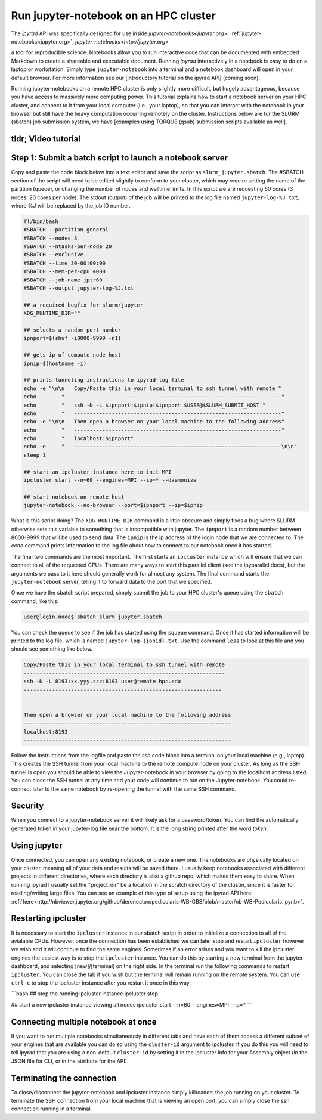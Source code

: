 
.. _HPCscript:

Run jupyter-notebook on an HPC cluster
^^^^^^^^^^^^^^^^^^^^^^^^^^^^^^^^^^^^^^

The *ipyrad* API was specifically designed for use inside 
`jupyter-notebooks<jupyter.org>`, :ref:`jupyter-notebooks<jupyter.org>`, `jupyter-notebooks<http://jupyter.org>`

a tool for reproducible science. 
Notebooks allow you to run interactive code that can be documented with 
embedded Markdown to create a shareable and executable document.
Running *ipyrad* interactively in a notebook is easy to do on 
a laptop or workstation. Simply type ``jupyter-notebook`` into a terminal
and a notebook dashboard will open in your default browser.
For more information see our [introductory tutorial on the ipyrad API] (coming soon). 

Running jupyter-notebooks on a remote HPC cluster is only slightly more 
difficult, but hugely advantageous, because you have access to massively 
more computing power. This tutorial explains how to start a notebook server
on your HPC cluster, and connect to it from your local computer (i.e., your laptop), 
so that you can interact with the notebook in your browser but still have 
the heavy computation occurring remotely on the cluster. 
Instructions below are for the SLURM (sbatch) job submission 
system, we have [examples using TORQUE (qsub) submission scripts available as well]. 


tldr; Video tutorial
~~~~~~~~~~~~~~~~~~~~~

.. raw:: html

    <div style="position: relative; padding-bottom: 56.25%; height: 0; overflow: hidden; max-width: 100%; height: auto;">
        <iframe src="//www.youtube.com/embed/dQw4w9WgXcQ" frameborder="0" allowfullscreen style="position: absolute; top: 0; left: 0; width: 100%; height: 100%;"></iframe>
    </div>
    <br>

Step 1: Submit a batch script to launch a notebook server
~~~~~~~~~~~~~~~~~~~~~~~~~~~~~~~~~~~~~~~~~~~~~~~~~~~~~~~~~~
Copy and paste the code block below into a text editor and save the script as 
``slurm_jupyter.sbatch``. The #SBATCH section of the script will need to be edited 
slightly to conform to your cluster, which may require setting the name of the 
partition (queue), or changing the number of nodes and walltime limits. In this 
script we are requesting 60 cores (3 nodes, 20 cores per node). The stdout (output)
of the job will be printed to the log file named ``jupyter-log-%J.txt``, where 
%J will be replaced by the job ID number. 

.. code-block:: bash

    #!/bin/bash
    #SBATCH --partition general
    #SBATCH --nodes 3
    #SBATCH --ntasks-per-node 20
    #SBATCH --exclusive
    #SBATCH --time 30-00:00:00
    #SBATCH --mem-per-cpu 4000
    #SBATCH --job-name jptr60
    #SBATCH --output jupyter-log-%J.txt

    ## a required bugfix for slurm/jupyter
    XDG_RUNTIME_DIR=""

    ## selects a random port number 
    ipnport=$(shuf -i8000-9999 -n1)

    ## gets ip of compute node host
    ipnip=$(hostname -i)

    ## prints tunneling instructions to ipyrad-log file
    echo -e "\n\n   Copy/Paste this in your local terminal to ssh tunnel with remote "
    echo        "   ------------------------------------------------------------------"
    echo        "   ssh -N -L $ipnport:$ipnip:$ipnport $USER@$SLURM_SUBMIT_HOST "
    echo        "   ------------------------------------------------------------------"
    echo -e "\n\n   Then open a browser on your local machine to the following address"
    echo        "   ------------------------------------------------------------------"
    echo        "   localhost:$ipnport"
    echo -e     "   ------------------------------------------------------------------\n\n"
    sleep 1

    ## start an ipcluster instance here to init MPI
    ipcluster start --n=60 --engines=MPI --ip=* --daemonize

    ## start notebook on remote host 
    jupyter-notebook --no-browser --port=$ipnport --ip=$ipnip


What is this script doing? The ``XDG_RUNTIME_DIR`` command is a little obscure 
and simply fixes a bug where SLURM otherwise sets this variable to something that
is incompatible with jupyter. The ``ipnport`` is a random number between 8000-9999
that will be used to send data. The ``ipnip`` is the ip address of the login 
node that we are connected to. The `echo` command prints information to the log 
file about how to connect to our notebook once it has started. 

The final two commands are the most important. The first starts an ``ipcluster`` 
instance which will ensure that we can connect to all of the requested CPUs. 
There are many ways to start this parallel client (see the ipyparallel docs), 
but the arguments we pass to it here should generally work for almost any 
system. The final command starts the ``jupyter-notebook`` server, telling it
to forward data to the port that we specified. 

Once we have the sbatch script prepared, simply submit the job to your HPC 
cluster's queue using the ``sbatch`` command, like this:

.. code-block:: bash

    user@login-node$ sbatch slurm_jupyter.sbatch

You can check the queue to see if the job has started using the ``squeue`` command. 
Once it has started information will be printed to the log file, which is
named ``jupyter-log-{jobid}.txt``. Use the command ``less`` to look at this file and
you should see something like below. 


.. code-block:: yaml

     Copy/Paste this in your local terminal to ssh tunnel with remote 
     ---------------------------------------------------------------- 
     ssh -N -L 8193:xx.yyy.zzz:8193 user@remote.hpc.edu
     ---------------------------------------------------------------
 
 
     Then open a browser on your local machine to the following address
     ------------------------------------------------------------------
     localhost:8193
     ------------------------------------------------------------------

Follow the instructions from the logfile and paste the `ssh` code block into 
a terminal on your local machine (e.g., laptop). This creates the SSH tunnel
from your local machine to the remote compute node on your cluster. As long
as the SSH tunnel is open you should be able to view the Jupyter-notebook in 
your browser by going to the localhost address listed. You can close the SSH
tunnel at any time and your code will continue to run on the Jupyter-notebook. 
You could re-connect later to the same notebook by re-opening the tunnel with 
the same SSH command.

Security
~~~~~~~~
When you connect to a jupyter-notebook server it will likely ask for a 
password/token. You can find the automatically generated token in your 
jupyter-log file near the bottom. It is the long string printed after the word 
`token`. 


Using jupyter
~~~~~~~~~~~~~~
Once connected, you can open any existing notebook, or create a new one. 
The notebooks are physically located on your cluster, meaning all of your data 
and results will be saved there. I usually keep notebooks associated with 
different projects in different directories, where each directory is also a 
github repo, which makes them easy to share. When running ipyrad I usually set 
the "project_dir" be a location in the scratch directory of the cluster, since
it is faster for reading/writing large files. 
You can see an example of this type of setup using the ipyrad API here:
:ref:`here<http://nbviewer.jupyter.org/github/dereneaton/pedicularis-WB-GBS/blob/master/nb-WB-Pedicularis.ipynb>`. 


Restarting ipcluster
~~~~~~~~~~~~~~~~~~~~~
It is necessary to start the ``ipcluster`` instance in our sbatch script in order
to initialize a connection to all of the avialable CPUs. However, once the connection
has been established we can later stop and restart ``ipcluster`` however we wish
and it will continue to find the same engines. Sometimes if an error arises and 
you want to kill the ipcluster engines the easiest way is to stop the ``ipcluster``
instance. You can do this by starting a new terminal from the jupyter dashboard, 
and selecting [new]/[terminal] on the right side. In the terminal run the following
commands to restart ``ipcluster``. You can close the tab if you wish but the 
terminal will remain running on the remote system. You can use ``ctrl-c`` to
stop the ipcluster instance after you restart it once in this way. 

```bash
## stop the running ipcluster instance
ipcluster stop

## start a new ipcluster instance viewing all nodes
ipcluster start --n=60 --engines=MPI --ip=*
```

Connecting multiple notebook at once
~~~~~~~~~~~~~~~~~~~~~~~~~~~~~~~~~~~~
If you want to run multiple notebooks simultaneously in different tabs and 
have each of them access a different subset of your engines that are available
you can do so using the ``cluster-id`` argument to ipcluster. If you do this 
you will need to tell ipyrad that you are using a non-default ``cluster-id`` 
by setting it in the ipcluster info for your Assembly object (in the JSON 
file for CLI, or in the attribute for the API). 


Terminating the connection
~~~~~~~~~~~~~~~~~~~~~~~~~~~
To close/disconnect the jupyter-notebook and ipcluster instance simply kill/cancel
the job running on your cluster. To terminate the SSH connection from your local 
machine that is viewing an open port, you can simply close the ssh connection
running in a terminal. 